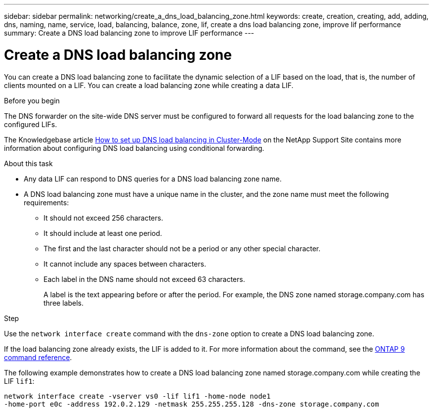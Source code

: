 ---
sidebar: sidebar
permalink: networking/create_a_dns_load_balancing_zone.html
keywords: create, creation, creating, add, adding, dns, naming, name, service, load, balancing, balance, zone, lif, create a dns load balancing zone, improve lif performance
summary: Create a DNS load balancing zone to improve LIF performance
---

= Create a DNS load balancing zone
:hardbreaks:
:nofooter:
:icons: font
:linkattrs:
:imagesdir: ./media/

//
// Created with NDAC Version 2.0 (August 17, 2020)
// restructured: March 2021
// enhanced keywords May 2021
//

[.lead]
You can create a DNS load balancing zone to facilitate the dynamic selection of a LIF based on the load, that is, the number of clients mounted on a LIF. You can create a load balancing zone while creating a data LIF.

.Before you begin

The DNS forwarder on the site-wide DNS server must be configured to forward all requests for the load balancing zone to the configured LIFs.

The Knowledgebase article link:https://kb.netapp.com/Advice_and_Troubleshooting/Data_Storage_Software/ONTAP_OS/How_to_set_up_DNS_load_balancing_in_clustered_Data_ONTAP[How to set up DNS load balancing in Cluster-Mode^] on the NetApp Support Site contains more information about configuring DNS load balancing using conditional forwarding.

.About this task

* Any data LIF can respond to DNS queries for a DNS load balancing zone name.
* A DNS load balancing zone must have a unique name in the cluster, and the zone name must meet the following requirements:
** It should not exceed 256 characters.
** It should include at least one period.
** The first and the last character should not be a period or any other special character.
** It cannot include any spaces between characters.
** Each label in the DNS name should not exceed 63 characters.
+
A label is the text appearing before or after the period. For example, the DNS zone named storage.company.com has three labels.

.Step

Use the `network interface create` command with the `dns-zone` option to create a DNS load balancing zone.

If the load balancing zone already exists, the LIF is added to it. For more information about the command, see the link:http://docs.netapp.com/us-en/ontap-cli[ONTAP 9 command reference^].

The following example demonstrates how to create a DNS load balancing zone named storage.company.com while creating the LIF `lif1`:

....
network interface create -vserver vs0 -lif lif1 -home-node node1
-home-port e0c -address 192.0.2.129 -netmask 255.255.255.128 -dns-zone storage.company.com
....

// 16 may 2024, ontapdoc-1986
// 2023 Apr 10, Git Issue 870